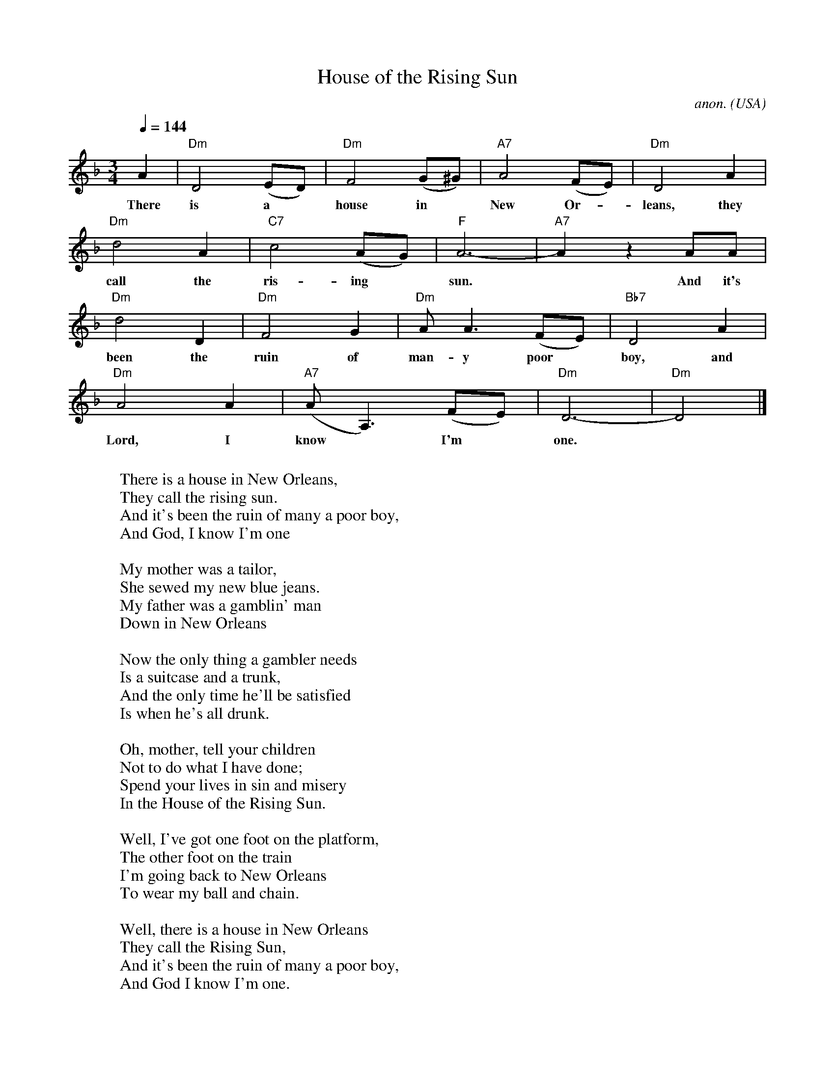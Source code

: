 X: 1
T:House of the Rising Sun
C:anon.
O:USA
Z:Transcribed by Frank Nordberg - http://www.musicaviva.com
M:3/4
L:1/4
Q:1/4=144
K:Dm
A|"Dm"D2 (E/D/)|"Dm"F2 (G/^G/)|"A7"A2 (F/E/)|"Dm"D2A|
w:There is a* house in* New Or-* leans, they
"Dm"d2A|"C7"c2 (A/G/)|"F"A3-|"A7"Az A/A/|
w:call the ris- ing* sun.* And it's
"Dm"d2D|"Dm"F2G|"Dm"A<A (F/E/)|"Bb7"D2A|
w:been the ruin of man- y poor* boy, and
"Dm"A2A|"A7"(A<A,) (F/E/)|"Dm"D3-|"Dm"D2|]
w:Lord, I know* I'm* one.*
W:
W:There is a house in New Orleans,
W:They call the rising sun.
W:And it's been the ruin of many a poor boy,
W:And God, I know I'm one
W:
W:My mother was a tailor,
W:She sewed my new blue jeans.
W:My father was a gamblin' man
W:Down in New Orleans
W:
W:Now the only thing a gambler needs
W:Is a suitcase and a trunk,
W:And the only time he'll be satisfied
W:Is when he's all drunk.
W:
W:Oh, mother, tell your children
W:Not to do what I have done;
W:Spend your lives in sin and misery
W:In the House of the Rising Sun.
W:
W:Well, I've got one foot on the platform,
W:The other foot on the train
W:I'm going back to New Orleans
W:To wear my ball and chain.
W:
W:Well, there is a house in New Orleans
W:They call the Rising Sun,
W:And it's been the ruin of many a poor boy,
W:And God I know I'm one.
